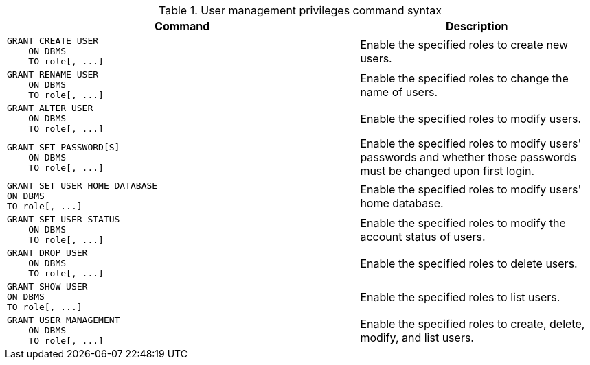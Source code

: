 .User management privileges command syntax
[options="header", width="100%", cols="3a,2"]
|===
| Command | Description

| [source, cypher, role=noplay]
GRANT CREATE USER
    ON DBMS
    TO role[, ...]
| Enable the specified roles to create new users.

| [source, cypher, role=noplay]
GRANT RENAME USER
    ON DBMS
    TO role[, ...]
| Enable the specified roles to change the name of users.

| [source, cypher, role=noplay]
GRANT ALTER USER
    ON DBMS
    TO role[, ...]
| Enable the specified roles to modify users.

| [source, cypher, role=noplay]
GRANT SET PASSWORD[S]
    ON DBMS
    TO role[, ...]
| Enable the specified roles to modify users' passwords and whether those passwords must be changed upon first login.

| [source, cypher, role=noplay]
GRANT SET USER HOME DATABASE
ON DBMS
TO role[, ...]
| Enable the specified roles to modify users' home database.

| [source, cypher, role=noplay]
GRANT SET USER STATUS
    ON DBMS
    TO role[, ...]
| Enable the specified roles to modify the account status of users.

| [source, cypher, role=noplay]
GRANT DROP USER
    ON DBMS
    TO role[, ...]
| Enable the specified roles to delete users.

| [source, cypher, role=noplay]
GRANT SHOW USER
ON DBMS
TO role[, ...]
| Enable the specified roles to list users.

| [source, cypher, role=noplay]
GRANT USER MANAGEMENT
    ON DBMS
    TO role[, ...]
| Enable the specified roles to create, delete, modify, and list users.

|===
